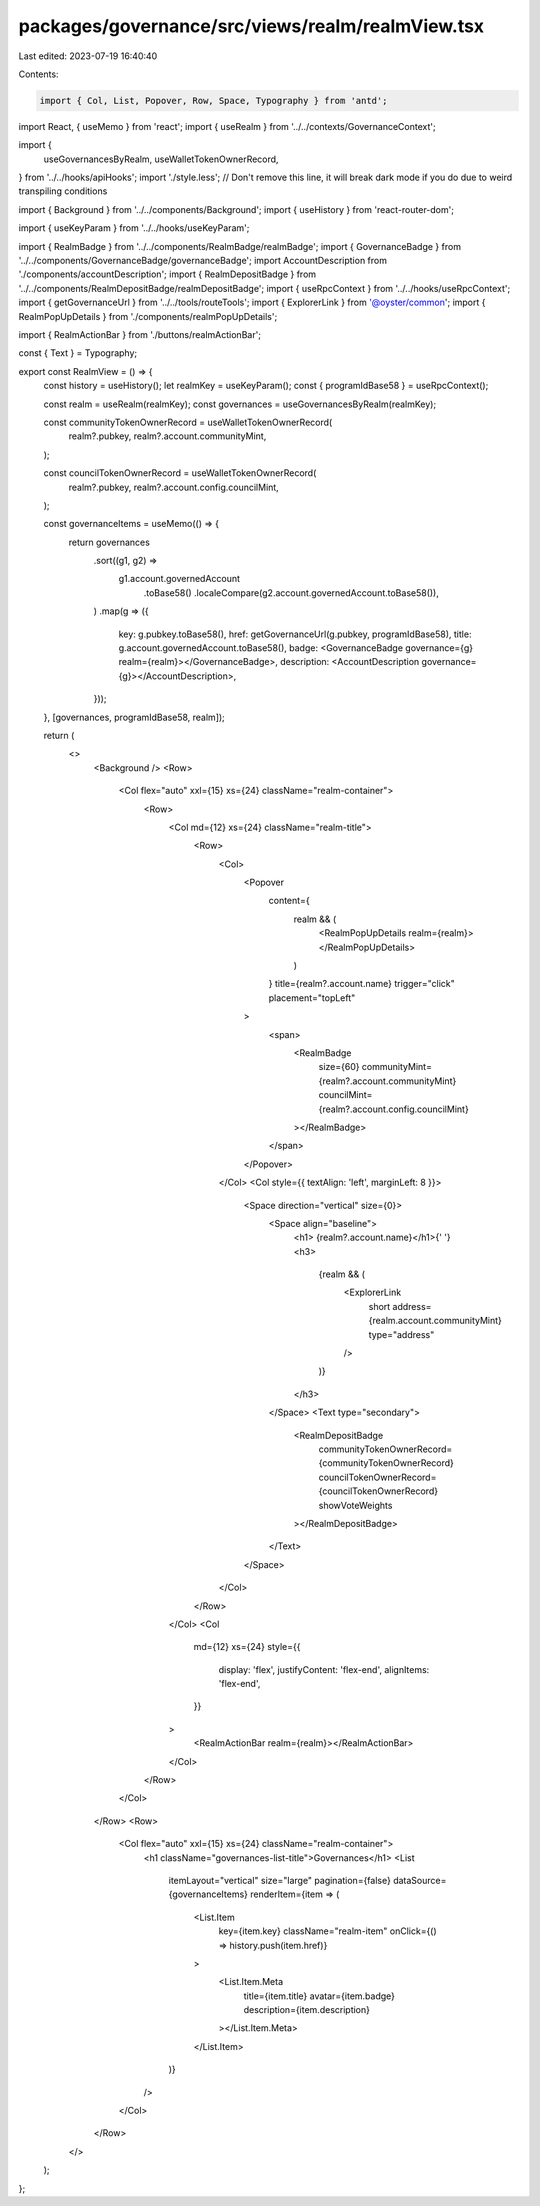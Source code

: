 packages/governance/src/views/realm/realmView.tsx
=================================================

Last edited: 2023-07-19 16:40:40

Contents:

.. code-block:: tsx

    import { Col, List, Popover, Row, Space, Typography } from 'antd';
import React, { useMemo } from 'react';
import { useRealm } from '../../contexts/GovernanceContext';

import {
  useGovernancesByRealm,
  useWalletTokenOwnerRecord,
} from '../../hooks/apiHooks';
import './style.less'; // Don't remove this line, it will break dark mode if you do due to weird transpiling conditions

import { Background } from '../../components/Background';
import { useHistory } from 'react-router-dom';

import { useKeyParam } from '../../hooks/useKeyParam';

import { RealmBadge } from '../../components/RealmBadge/realmBadge';
import { GovernanceBadge } from '../../components/GovernanceBadge/governanceBadge';
import AccountDescription from './components/accountDescription';
import { RealmDepositBadge } from '../../components/RealmDepositBadge/realmDepositBadge';
import { useRpcContext } from '../../hooks/useRpcContext';
import { getGovernanceUrl } from '../../tools/routeTools';
import { ExplorerLink } from '@oyster/common';
import { RealmPopUpDetails } from './components/realmPopUpDetails';

import { RealmActionBar } from './buttons/realmActionBar';

const { Text } = Typography;

export const RealmView = () => {
  const history = useHistory();
  let realmKey = useKeyParam();
  const { programIdBase58 } = useRpcContext();

  const realm = useRealm(realmKey);
  const governances = useGovernancesByRealm(realmKey);

  const communityTokenOwnerRecord = useWalletTokenOwnerRecord(
    realm?.pubkey,
    realm?.account.communityMint,
  );

  const councilTokenOwnerRecord = useWalletTokenOwnerRecord(
    realm?.pubkey,
    realm?.account.config.councilMint,
  );

  const governanceItems = useMemo(() => {
    return governances
      .sort((g1, g2) =>
        g1.account.governedAccount
          .toBase58()
          .localeCompare(g2.account.governedAccount.toBase58()),
      )
      .map(g => ({
        key: g.pubkey.toBase58(),
        href: getGovernanceUrl(g.pubkey, programIdBase58),
        title: g.account.governedAccount.toBase58(),
        badge: <GovernanceBadge governance={g} realm={realm}></GovernanceBadge>,
        description: <AccountDescription governance={g}></AccountDescription>,
      }));
  }, [governances, programIdBase58, realm]);

  return (
    <>
      <Background />
      <Row>
        <Col flex="auto" xxl={15} xs={24} className="realm-container">
          <Row>
            <Col md={12} xs={24} className="realm-title">
              <Row>
                <Col>
                  <Popover
                    content={
                      realm && (
                        <RealmPopUpDetails realm={realm}></RealmPopUpDetails>
                      )
                    }
                    title={realm?.account.name}
                    trigger="click"
                    placement="topLeft"
                  >
                    <span>
                      <RealmBadge
                        size={60}
                        communityMint={realm?.account.communityMint}
                        councilMint={realm?.account.config.councilMint}
                      ></RealmBadge>
                    </span>
                  </Popover>
                </Col>
                <Col style={{ textAlign: 'left', marginLeft: 8 }}>
                  <Space direction="vertical" size={0}>
                    <Space align="baseline">
                      <h1> {realm?.account.name}</h1>{' '}
                      <h3>
                        {realm && (
                          <ExplorerLink
                            short
                            address={realm.account.communityMint}
                            type="address"
                          />
                        )}
                      </h3>
                    </Space>
                    <Text type="secondary">
                      <RealmDepositBadge
                        communityTokenOwnerRecord={communityTokenOwnerRecord}
                        councilTokenOwnerRecord={councilTokenOwnerRecord}
                        showVoteWeights
                      ></RealmDepositBadge>
                    </Text>
                  </Space>
                </Col>
              </Row>
            </Col>
            <Col
              md={12}
              xs={24}
              style={{
                display: 'flex',
                justifyContent: 'flex-end',
                alignItems: 'flex-end',
              }}
            >
              <RealmActionBar realm={realm}></RealmActionBar>
            </Col>
          </Row>
        </Col>
      </Row>
      <Row>
        <Col flex="auto" xxl={15} xs={24} className="realm-container">
          <h1 className="governances-list-title">Governances</h1>
          <List
            itemLayout="vertical"
            size="large"
            pagination={false}
            dataSource={governanceItems}
            renderItem={item => (
              <List.Item
                key={item.key}
                className="realm-item"
                onClick={() => history.push(item.href)}
              >
                <List.Item.Meta
                  title={item.title}
                  avatar={item.badge}
                  description={item.description}
                ></List.Item.Meta>
              </List.Item>
            )}
          />
        </Col>
      </Row>
    </>
  );
};


